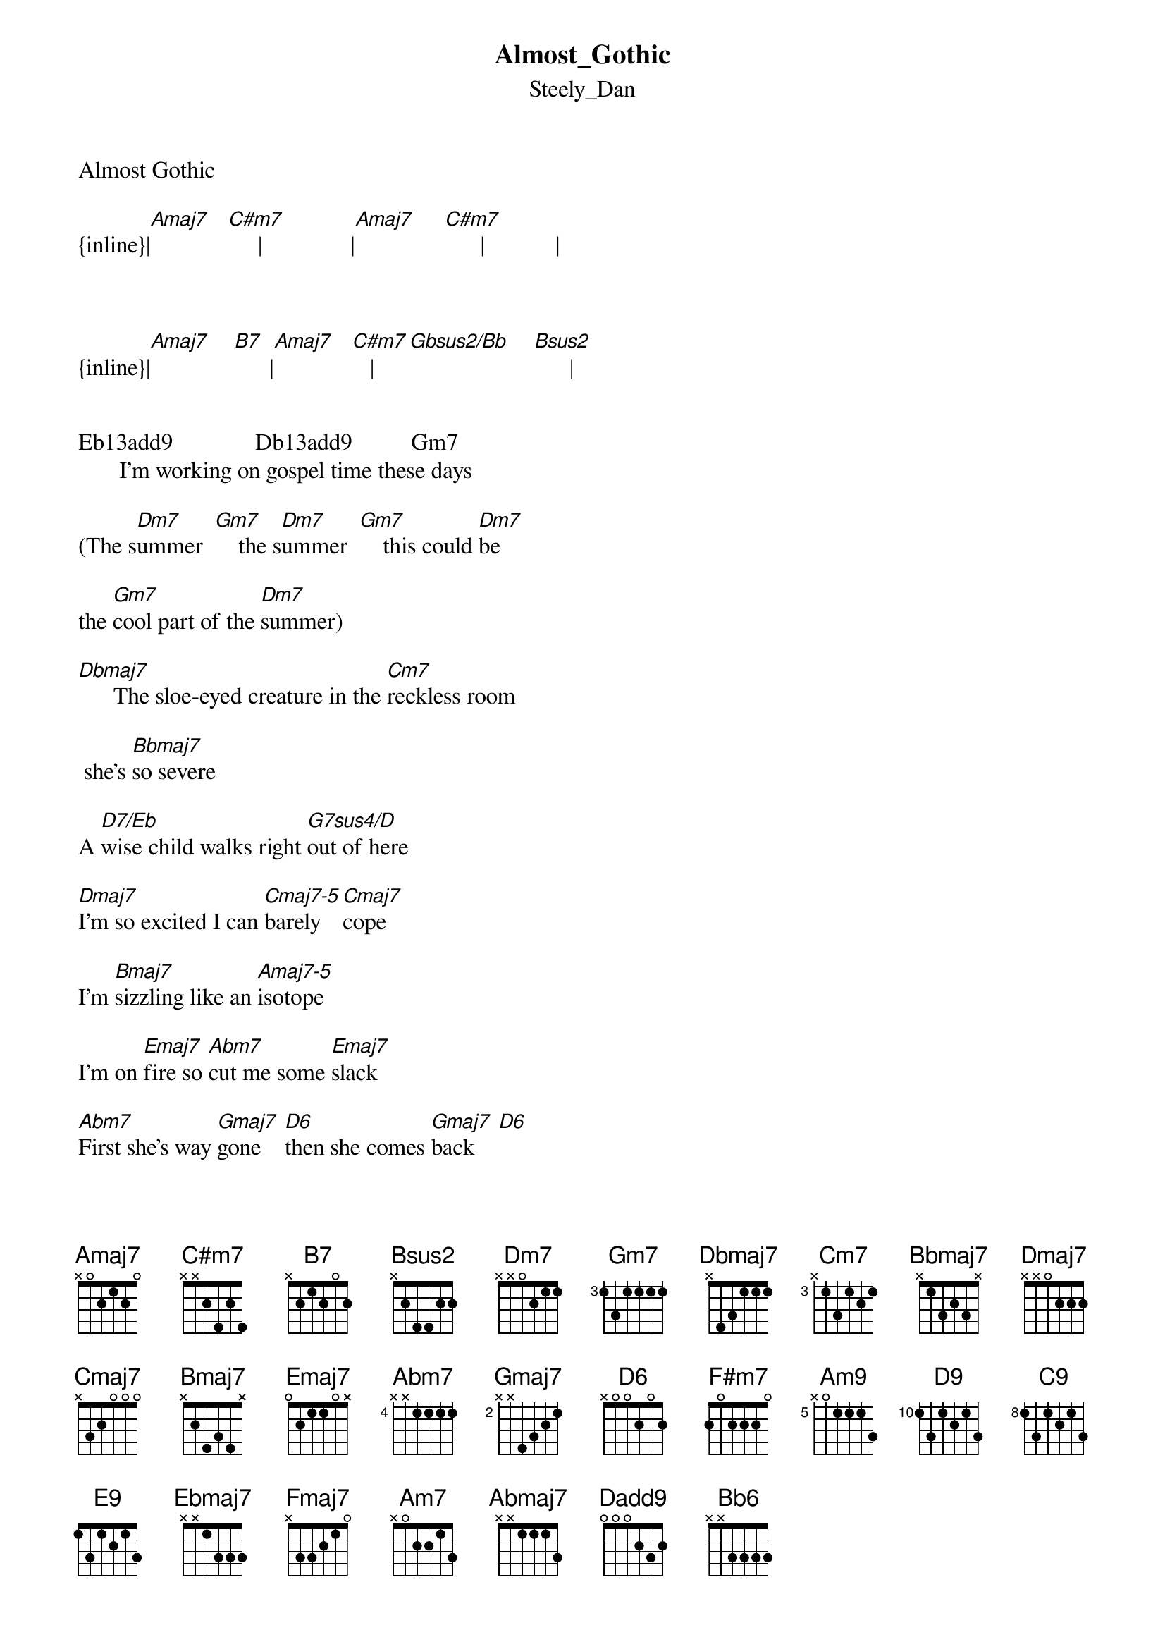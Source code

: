 {t: Almost_Gothic}
{st: Steely_Dan}
Almost Gothic

{inline}|[Amaj7]   [C#m7]     |               |[Amaj7]     [C#m7]      |            |



{inline}|[Amaj7]    [B7]      |[Amaj7]   [C#m7]   |[Gbsus2/Bb]    [Bsus2]      | 

  
Eb13add9              Db13add9          Gm7 
       I'm working on gospel time these days

(The s[Dm7]ummer  [Gm7]    the s[Dm7]ummer  [Gm7]    this could [Dm7]be 

the [Gm7]cool part of the [Dm7]summer)

[Dbmaj7]      The sloe-eyed creature in the [Cm7]reckless room

 she's [Bbmaj7]so severe

A [D7/Eb]wise child walks right [G7sus4/D]out of here 

[Dmaj7]I'm so excited I can [Cmaj7-5]barely   [Cmaj7]cope 

I'm [Bmaj7]sizzling like an [Amaj7-5]isotope 

I'm on [Emaj7]fire so [Abm7]cut me some [Emaj7]slack 

[Abm7]First she's way [Gmaj7]gone    [D6]then she comes [Gmaj7]back    [D6]

[Gmaj7]She's all [D6]business then [Gmaj7]she's ready to [F#m7]play 

[Bmaj7]She's almost [Absus4/Eb]gothic in a [Absus2/C]natural way [Dbsus2]

{inline}|[Amaj7]   [Emaj7]   |[Amaj7-5]      |


Eb13add9           Db13add9             Gm7
     This house of desire is built foursquare 

(The [Dm7]city - [Gm7]     the [Dm7]cleanest ki[Gm7]tten in the [Dm7]city) 

[Dbmaj7]       When she speaks it's like the [Cm7]slickest song I [Bbmaj7]ever heard 

I'm [D7/Eb]hanging on her e[G7sus4/D]very word

[Dmaj7]As if I'm not already [Cmaj7-5]blazed  en [Cmaj7]ough

She [Bmaj7]hits me with the [Amaj7-5]cryptic stuff 

That's her [Emaj7]style - to j[Abm7]erk me a[Emaj7]round 

[Abm7]First she's all [Gmaj7]feel   [D6/9]then she cools do[Gmaj7]wn       [Dmaj9]

[Gmaj7]She's pure [D6/9]science with a [Gmaj7]splash of black [F#m7]cat 

[Bmaj7]    She's almost [Ab7sus4/Eb]gothic and I  [Absus2/C]like it like [Dbsus2]that 


                              |         |
  [Am9]      In [D9]this dark [Fmaj7-5/A]place so   [D9]thrilling  and [Am9]new     [D9]

{inline}|[Fmaj7-5/A]   [D9]     |


It's [Gm7]kind of [C9]like the [Gm7]opposite [C9]of an [Amaj7/B]aerial view 

Un[Fmaj9]less I'm totally [C9]wrong

                           |       |    |
[Bbmaj7-5]         I hear her [Amadd9]rap and brother it's s[E9]trong     [D6/9]


|Abm7sus4  Db/Eb   |Abm7sus4  Db/Eb    |Abm7sus4  Db/Eb     |Abm7sus4  Db/Eb  |    


|Gm7sus4     C/D   |Gm7sus4     C/D    |Gm7sus4     C/D     |Gm7sus4     C/D  |


[Dbmaj7]     I'm pretty sure that what she's [Cm7]telling me is [Bbmaj7]mostly lies 

But [D7/Eb]I just stand there [G7sus4/D]hypnotized 

[Ebmaj7]    I'll just have to make it [Dbmaj7]work somehow 

    Cmaj9/6     Bbmaj7-5
I'm in the amen corner now 

's called [Fmaj7]love -   I [Am7]spell L -U- [Fmaj7]V 

CHORUS: 



Am7             Abmaj7   Ebmaj9/6         Abmaj7   Ebmaj9/6
First she's all buzz     then she's noise-free 

             Ebmaj9/6               
[Abmaj7]    She's bubbling over then there's [Abmaj7]nothing to [Gm7]say 

[Cmaj7]   She's almost [A7sus4/E]gothic in a n[Asus2/C#]atural   w[Dadd9]ay 


|         |    
 [Bbmaj7]          [Fmaj7]           [Bbmaj7]       She's old 

Abmaj7   Ebmaj9/6        Abmaj7    Ebmaj9/6
school   then she's like young 

Abmaj7   Ebmaj9/6      Abmaj7          Ebmaj9/6
Little   Eva meets the Bleecker Street brat 

[Cmaj7]       She's almost [A7sus4/E]gothic but it's [Asus2/C#]better than [Dadd9]that 


{inline}|[Bbmaj7]   [Fmaj7]     |[Bbmaj7]   [Bb6]     |E13add9        |


|D13add9               |Dmaj7   Gm7addC…….


Transcription  and chart

Peter Kruger
casparus50@yahoo.ca


